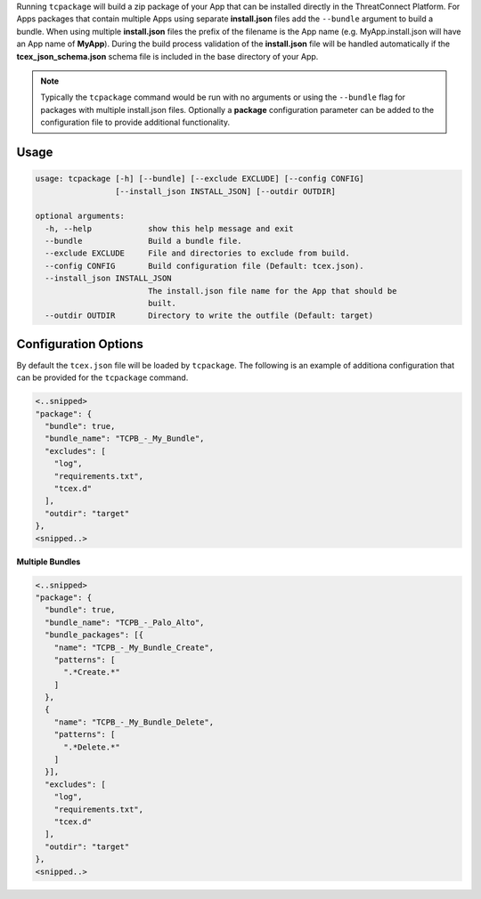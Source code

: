 .. _building_apps_packaging:

Running ``tcpackage`` will build a zip package of your App that can be installed directly in the ThreatConnect Platform.  For Apps packages that contain multiple Apps using separate **install.json** files add the ``--bundle`` argument to build a bundle.  When using multiple **install.json** files the prefix of the filename is the App name (e.g. MyApp.install.json will have an App name of **MyApp**).  During the build process validation of the **install.json** file will be handled automatically if the **tcex_json_schema.json** schema file is included in the base directory of your App.

.. Note:: Typically the ``tcpackage`` command would be run with no arguments or using the ``--bundle`` flag for packages with multiple install.json files. Optionally a **package** configuration parameter can be added to the configuration file to provide additional functionality.

Usage
-----

.. code:: bash

    usage: tcpackage [-h] [--bundle] [--exclude EXCLUDE] [--config CONFIG]
                     [--install_json INSTALL_JSON] [--outdir OUTDIR]

    optional arguments:
      -h, --help            show this help message and exit
      --bundle              Build a bundle file.
      --exclude EXCLUDE     File and directories to exclude from build.
      --config CONFIG       Build configuration file (Default: tcex.json).
      --install_json INSTALL_JSON
                            The install.json file name for the App that should be
                            built.
      --outdir OUTDIR       Directory to write the outfile (Default: target)

Configuration Options
---------------------
By default the ``tcex.json`` file will be loaded by ``tcpackage``.  The following is an example of additiona configuration that can be provided for the ``tcpackage`` command.

.. code:: javascript

  <..snipped>
  "package": {
    "bundle": true,
    "bundle_name": "TCPB_-_My_Bundle",
    "excludes": [
      "log",
      "requirements.txt",
      "tcex.d"
    ],
    "outdir": "target"
  },
  <snipped..>

**Multiple Bundles**

.. code:: javascript

  <..snipped>
  "package": {
    "bundle": true,
    "bundle_name": "TCPB_-_Palo_Alto",
    "bundle_packages": [{
      "name": "TCPB_-_My_Bundle_Create",
      "patterns": [
        ".*Create.*"
      ]
    },
    {
      "name": "TCPB_-_My_Bundle_Delete",
      "patterns": [
        ".*Delete.*"
      ]
    }],
    "excludes": [
      "log",
      "requirements.txt",
      "tcex.d"
    ],
    "outdir": "target"
  },
  <snipped..>